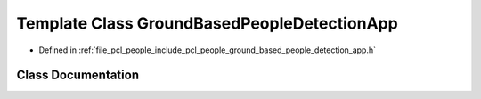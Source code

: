 .. _exhale_class_classpcl_1_1people_1_1_ground_based_people_detection_app:

Template Class GroundBasedPeopleDetectionApp
============================================

- Defined in :ref:`file_pcl_people_include_pcl_people_ground_based_people_detection_app.h`


Class Documentation
-------------------


.. doxygenclass:: pcl::people::GroundBasedPeopleDetectionApp
   :members:
   :protected-members:
   :undoc-members:
